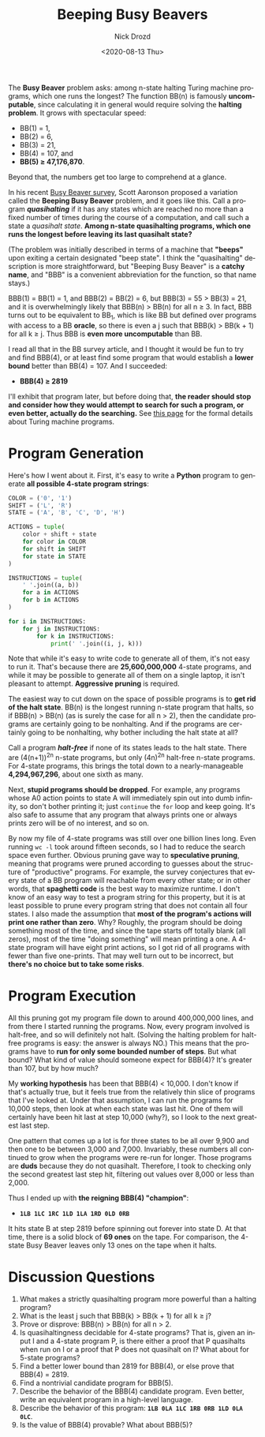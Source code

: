#+options: ':nil *:t -:t ::t <:t H:3 \n:nil ^:t arch:headline
#+options: author:t broken-links:nil c:nil creator:nil
#+options: d:(not "LOGBOOK") date:t e:t email:nil f:t inline:t num:t
#+options: p:nil pri:nil prop:nil stat:t tags:t tasks:t tex:t
#+options: timestamp:t title:t toc:nil todo:t |:t
#+title: Beeping Busy Beavers
#+date: <2020-08-13 Thu>
#+author: Nick Drozd
#+email: nicholasdrozd@gmail.com
#+language: en
#+select_tags: export
#+exclude_tags: noexport
#+creator: Emacs 27.0.91 (Org mode 9.3)
#+jekyll_layout: post
#+jekyll_categories:
#+jekyll_tags:

The *Busy Beaver* problem asks: among n-state halting Turing machine programs, which one runs the longest? The function BB(n) is famously *uncomputable*, since calculating it in general would require solving the *halting problem*. It grows with spectacular speed:
  - BB(1) = 1,
  - BB(2) = 6,
  - BB(3) = 21,
  - BB(4) = 107, and
  - *BB(5) ≥ 47,176,870*.
Beyond that, the numbers get too large to comprehend at a glance.

In his recent [[https://www.scottaaronson.com/papers/bb.pdf#subsection.5.10][Busy Beaver survey]], Scott Aaronson proposed a variation called the *Beeping Busy Beaver* problem, and it goes like this. Call a program */quasihalting/* if it has any states which are reached no more than a fixed number of times during the course of a computation, and call such a state a /quasihalt state/. *Among n-state quasihalting programs, which one runs the longest before leaving its last quasihalt state?*

(The problem was initially described in terms of a machine that *"beeps"* upon exiting a certain designated "beep state". I think the "quasihalting" description is more straightforward, but "Beeping Busy Beaver" is a *catchy name*, and "BBB" is a convenient abbreviation for the function, so that name stays.)

BBB(1) = BB(1) = 1, and BBB(2) = BB(2) = 6, but BBB(3) = 55 > BB(3) = 21, and it is overwhelmingly likely that BBB(n) > BB(n) for all n ≥ 3. In fact, BBB turns out to be equivalent to BB_1, which is like BB but defined over programs with access to a BB *oracle*, so there is even a j such that BBB(k) > BB(k + 1) for all k ≥ j. Thus BBB is *even more uncomputable* than BB.

I read all that in the BB survey article, and I thought it would be fun to try and find BBB(4), or at least find some program that would establish a *lower bound* better than BB(4) = 107. And I succeeded:

  - *BBB(4) ≥ 2819*

I'll exhibit that program later, but before doing that, *the reader should stop and consider how they would attempt to search for such a program, or even better, actually do the searching.* See [[http://www.logique.jussieu.fr/~michel/tmi.html][this page]] for the formal details about Turing machine programs.

* Program Generation

Here's how I went about it. First, it's easy to write a *Python* program to generate *all possible 4-state program strings*:

#+begin_src python
COLOR = ('0', '1')
SHIFT = ('L', 'R')
STATE = ('A', 'B', 'C', 'D', 'H')

ACTIONS = tuple(
    color + shift + state
    for color in COLOR
    for shift in SHIFT
    for state in STATE
)

INSTRUCTIONS = tuple(
    ' '.join((a, b))
    for a in ACTIONS
    for b in ACTIONS
)

for i in INSTRUCTIONS:
    for j in INSTRUCTIONS:
        for k in INSTRUCTIONS:
            print(' '.join((i, j, k)))
#+end_src

Note that while it's easy to write code to generate all of them, it's not easy to run it. That's because there are *25,600,000,000* 4-state programs, and while it may be possible to generate all of them on a single laptop, it isn't pleasant to attempt. *Aggressive pruning* is required.

The easiest way to cut down on the space of possible programs is to *get rid of the halt state*. BB(n) is the longest running n-state program that halts, so if BBB(n) > BB(n) (as is surely the case for all n > 2), then the candidate programs are certainly going to be nonhalting. And if the programs are certainly going to be nonhalting, why bother including the halt state at all?

Call a program */halt-free/* if none of its states leads to the halt state. There are (4(n+1))^2n n-state programs, but only (4n)^2n halt-free n-state programs. For 4-state programs, this brings the total down to a nearly-manageable *4,294,967,296*, about one sixth as many.

Next, *stupid programs should be dropped*. For example, any programs whose A0 action points to state A will immediately spin out into dumb infinity, so don't bother printing it; just =continue= the =for= loop and keep going. It's also safe to assume that any program that always prints one or always prints zero will be of no interest, and so on.

By now my file of 4-state programs was still over one billion lines long. Even running =wc -l= took around fifteen seconds, so I had to reduce the search space even further. Obvious pruning gave way to *speculative pruning*, meaning that programs were pruned according to guesses about the structure of "productive" programs. For example, the survey conjectures that every state of a BB program will reachable from every other state; or in other words, that *spaghetti code* is the best way to maximize runtime. I don't know of an easy way to test a program string for this property, but it is at least possible to prune every program string that does not contain all four states. I also made the assumption that *most of the program's actions will print one rather than zero*. Why? Roughly, the program should be doing something most of the time, and since the tape starts off totally blank (all zeros), most of the time "doing something" will mean printing a one. A 4-state program will have eight print actions, so I got rid of all programs with fewer than five one-prints. That may well turn out to be incorrect, but *there's no choice but to take some risks*.

* Program Execution

All this pruning got my program file down to around 400,000,000 lines, and from there I started running the programs. Now, every program involved is halt-free, and so will definitely not halt. (Solving the halting problem for halt-free programs is easy: the answer is always NO.) This means that the programs have to *run for only some bounded number of steps*. But what bound? What kind of value should someone expect for BBB(4)? It's greater than 107, but by how much?

My *working hypothesis* has been that BBB(4) < 10,000. I don't know if that's actually true, but it feels true from the relatively thin slice of programs that I've looked at. Under that assumption, I can run the programs for 10,000 steps, then look at when each state was last hit. One of them will certainly have been hit last at step 10,000 (why?), so I look to the next greatest last step.

One pattern that comes up a lot is for three states to be all over 9,900 and then one to be between 3,000 and 7,000. Invariably, these numbers all continued to grow when the programs were re-run for longer. Those programs are *duds* because they do not quasihalt. Therefore, I took to checking only the second greatest last step hit, filtering out values over 8,000 or less than 2,000.

Thus I ended up with *the reigning BBB(4) "champion"*:

  - *=1LB 1LC 1RC 1LD 1LA 1RD 0LD 0RB=*

It hits state B at step 2819 before spinning out forever into state D. At that time, there is a solid block of *69 ones* on the tape. For comparison, the 4-state Busy Beaver leaves only 13 ones on the tape when it halts.

* Discussion Questions

1. What makes a strictly quasihalting program more powerful than a halting program?
2. What is the least j such that BBB(k) > BB(k + 1) for all k ≥ j?
3. Prove or disprove: BBB(n) > BB(n) for all n > 2.
4. Is quasihaltingness decidable for 4-state programs? That is, given an input I and a 4-state program P, is there either a proof that P quasihalts when run on I or a proof that P does not quasihalt on I? What about for 5-state programs?
5. Find a better lower bound than 2819 for BBB(4), or else prove that BBB(4) = 2819.
6. Find a nontrivial candidate program for BBB(5).
7. Describe the behavior of the BBB(4) candidate program. Even better, write an equivalent program in a high-level language.
8. Describe the behavior of this program: *=1LB 0LA 1LC 1RB 0RB 1LD 0LA 0LC=*.
9. Is the value of BBB(4) provable? What about BBB(5)?
